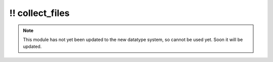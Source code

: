 \!\! collect\_files
~~~~~~~~~~~~~~~~~~~

.. py:module:: pimlico.modules.utility.collect_files

.. note::

   This module has not yet been updated to the new datatype system, so cannot be used yet. Soon it will be updated.

